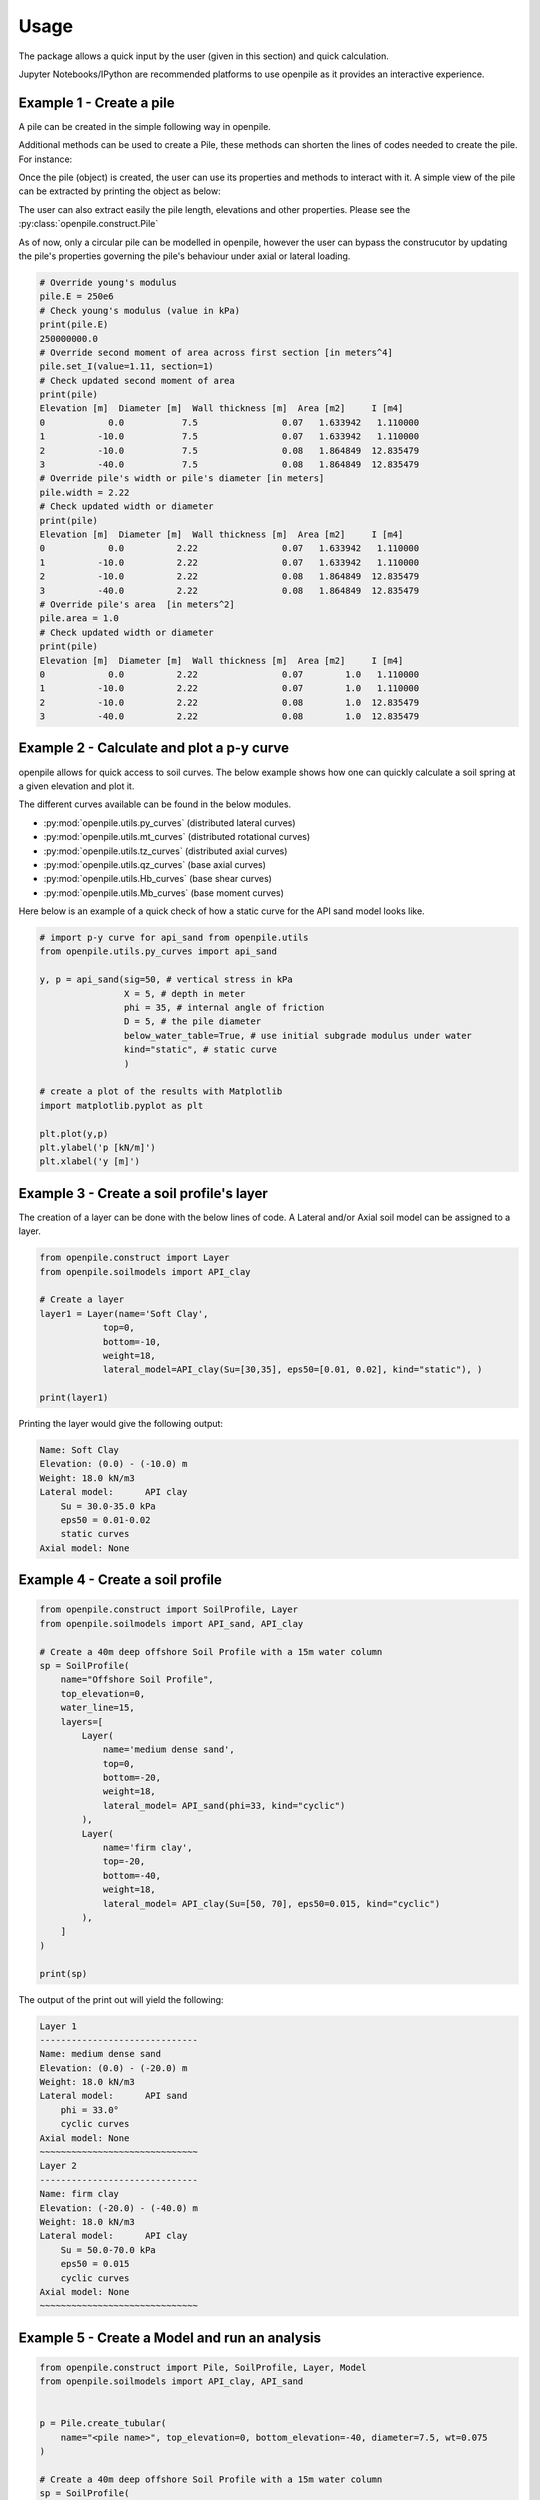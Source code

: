 
.. _usage:

-----
Usage
-----

The package allows a quick input by the user (given in this section) and quick calculation. 

Jupyter Notebooks/IPython are recommended platforms to use openpile as it provides 
an interactive experience. 

.. _Ex1-create_a_pile:

Example 1 - Create a pile 
=========================

A pile can be created in the simple following way in openpile. 

.. doctest::

    >>> # import the Pile object from the construct module
    >>> from openpile.construct import Pile
    
    >>> # Create a Pile
    >>> pile = Pile(name = "",
    ...         kind='Circular',
    ...         material='Steel',
    ...         top_elevation = 0,
    ...         pile_sections={
    ...             'length':[10,30],
    ...             'diameter':[7.5,7.5],
    ...             'wall thickness':[0.07, 0.08],
    ...         }
    ...     )

    >>> # Print the pile data
    >>> print(pile) # doctest: +NORMALIZE_WHITESPACE
        Elevation [m]  Diameter [m]  Wall thickness [m]  Area [m2]     I [m4]
    0            0.0           7.5                0.07   1.633942  11.276204
    1          -10.0           7.5                0.07   1.633942  11.276204
    2          -10.0           7.5                0.08   1.864849  12.835479
    3          -40.0           7.5                0.08   1.864849  12.835479
    >>>

Additional methods can be used to create a Pile, these methods can shorten the lines of codes needed to create the pile.
For instance:


.. doctest::

    >>> # Import Pile object from constuct module
    >>> from openpile.construct import Pile

    >>> # create pile
    >>> p = Pile.create_tubular(
    ...     name="<pile name>", top_elevation=0, bottom_elevation=-40, diameter=10, wt=0.050
    ... )

    >>> print(p)
       Elevation [m]  Diameter [m]  Wall thickness [m]  Area [m2]     I [m4]
    0            0.0          10.0                0.05   1.562942  19.342388
    1          -40.0          10.0                0.05   1.562942  19.342388
    >>> 



Once the pile (object) is created, the user can use its properties and methods to interact with it. 
A simple view of the pile can be extracted by printing the object as below: 


The user can also extract easily the pile length, elevations and other properties.
Please see the :py:class:`openpile.construct.Pile`


As of now, only a circular pile can be modelled in openpile, however the user can bypass 
the construcutor by updating the pile's properties governing the pile's behaviour under 
axial or lateral loading.

.. code-block:: python

    # Override young's modulus
    pile.E = 250e6
    # Check young's modulus (value in kPa)
    print(pile.E)
    250000000.0
    # Override second moment of area across first section [in meters^4]
    pile.set_I(value=1.11, section=1)
    # Check updated second moment of area
    print(pile)
    Elevation [m]  Diameter [m]  Wall thickness [m]  Area [m2]     I [m4]
    0            0.0           7.5                0.07   1.633942   1.110000
    1          -10.0           7.5                0.07   1.633942   1.110000
    2          -10.0           7.5                0.08   1.864849  12.835479
    3          -40.0           7.5                0.08   1.864849  12.835479
    # Override pile's width or pile's diameter [in meters]
    pile.width = 2.22
    # Check updated width or diameter
    print(pile)
    Elevation [m]  Diameter [m]  Wall thickness [m]  Area [m2]     I [m4]
    0            0.0          2.22                0.07   1.633942   1.110000
    1          -10.0          2.22                0.07   1.633942   1.110000
    2          -10.0          2.22                0.08   1.864849  12.835479
    3          -40.0          2.22                0.08   1.864849  12.835479
    # Override pile's area  [in meters^2]
    pile.area = 1.0
    # Check updated width or diameter
    print(pile)
    Elevation [m]  Diameter [m]  Wall thickness [m]  Area [m2]     I [m4]
    0            0.0          2.22                0.07        1.0   1.110000
    1          -10.0          2.22                0.07        1.0   1.110000
    2          -10.0          2.22                0.08        1.0  12.835479
    3          -40.0          2.22                0.08        1.0  12.835479



.. _Ex2-plot_a_pycurve:

Example 2 - Calculate and plot a p-y curve 
==========================================

openpile allows for quick access to soil curves. The below example shows
how one can quickly calculate a soil spring at a given elevation and plot it.

The different curves available can be found in the below modules.

* :py:mod:`openpile.utils.py_curves` (distributed lateral curves)
* :py:mod:`openpile.utils.mt_curves` (distributed rotational curves)
* :py:mod:`openpile.utils.tz_curves` (distributed axial curves)
* :py:mod:`openpile.utils.qz_curves` (base axial curves)
* :py:mod:`openpile.utils.Hb_curves` (base shear curves)
* :py:mod:`openpile.utils.Mb_curves` (base moment curves)

Here below is an example of a quick check of how a static curve for the 
API sand model looks like.

.. code-block:: python
    
    # import p-y curve for api_sand from openpile.utils
    from openpile.utils.py_curves import api_sand

    y, p = api_sand(sig=50, # vertical stress in kPa 
                    X = 5, # depth in meter
                    phi = 35, # internal angle of friction 
                    D = 5, # the pile diameter
                    below_water_table=True, # use initial subgrade modulus under water
                    kind="static", # static curve
                    )

    # create a plot of the results with Matplotlib
    import matplotlib.pyplot as plt

    plt.plot(y,p)
    plt.ylabel('p [kN/m]')
    plt.xlabel('y [m]')

.. image:: _static/usage/pycurves/api_sand_example_build.png
    :width: 65%    


.. _Ex3-create_a_layer:

Example 3 - Create a soil profile's layer 
=========================================

The creation of a layer can be done with the below lines of code. 
A Lateral and/or Axial soil model can be assigned to a layer.

.. code-block:: python

    from openpile.construct import Layer
    from openpile.soilmodels import API_clay
        
    # Create a layer
    layer1 = Layer(name='Soft Clay',
                top=0,
                bottom=-10,
                weight=18,
                lateral_model=API_clay(Su=[30,35], eps50=[0.01, 0.02], kind="static"), )

    print(layer1)

Printing the layer would give the following output:

.. code-block:: pycon
    
    Name: Soft Clay
    Elevation: (0.0) - (-10.0) m
    Weight: 18.0 kN/m3
    Lateral model: 	API clay
        Su = 30.0-35.0 kPa
        eps50 = 0.01-0.02
        static curves
    Axial model: None


.. _Ex4-create_a_soilprofile:

Example 4 - Create a soil profile 
=================================

.. code-block:: python

    from openpile.construct import SoilProfile, Layer
    from openpile.soilmodels import API_sand, API_clay

    # Create a 40m deep offshore Soil Profile with a 15m water column
    sp = SoilProfile(
        name="Offshore Soil Profile",
        top_elevation=0,
        water_line=15,
        layers=[
            Layer(
                name='medium dense sand',
                top=0,
                bottom=-20,
                weight=18,
                lateral_model= API_sand(phi=33, kind="cyclic")
            ),
            Layer(
                name='firm clay',
                top=-20,
                bottom=-40,
                weight=18,
                lateral_model= API_clay(Su=[50, 70], eps50=0.015, kind="cyclic")
            ),
        ]
    )

    print(sp)

The output of the print out will yield the following:

.. code-block:: pycon

    Layer 1
    ------------------------------
    Name: medium dense sand
    Elevation: (0.0) - (-20.0) m
    Weight: 18.0 kN/m3
    Lateral model: 	API sand
        phi = 33.0°
        cyclic curves
    Axial model: None
    ~~~~~~~~~~~~~~~~~~~~~~~~~~~~~~
    Layer 2
    ------------------------------
    Name: firm clay
    Elevation: (-20.0) - (-40.0) m
    Weight: 18.0 kN/m3
    Lateral model: 	API clay
        Su = 50.0-70.0 kPa
        eps50 = 0.015
        cyclic curves
    Axial model: None
    ~~~~~~~~~~~~~~~~~~~~~~~~~~~~~~


.. _Ex5-run_winkler:

Example 5 - Create a Model and run an analysis 
==============================================

.. code-block:: python

    from openpile.construct import Pile, SoilProfile, Layer, Model
    from openpile.soilmodels import API_clay, API_sand


    p = Pile.create_tubular(
        name="<pile name>", top_elevation=0, bottom_elevation=-40, diameter=7.5, wt=0.075
    )

    # Create a 40m deep offshore Soil Profile with a 15m water column
    sp = SoilProfile(
        name="Offshore Soil Profile",
        top_elevation=0,
        water_line=15,
        layers=[
            Layer(
                name="medium dense sand",
                top=0,
                bottom=-20,
                weight=18,
                lateral_model=API_sand(phi=33, kind="cyclic"),
            ),
            Layer(
                name="firm clay",
                top=-20,
                bottom=-40,
                weight=18,
                lateral_model=API_clay(Su=[50, 70], eps50=0.015, kind="cyclic"),
            ),
        ],
    )

    # Create Model
    M = Model(name="<model name>", pile=p, soil=sp)

    # Apply bottom fixity along x-axis
    M.set_support(elevation=-40, Tx=True)
    # Apply axial and lateral loads
    M.set_pointload(elevation=0, Px=-20e3, Py=5e3)

    # Run analysis
    from openpile.analyze import winkler
    Result = winkler(M)

    # plot the results
    Result.plot()

.. image:: _static/usage/analyses_plots/main_results_plot.png
    :width: 65%

Finally, if one would like to check the input of the model, a quick visual on this
can be provided by simply plotting the model.

.. code-block:: python

    # plot the model (mesh, boundary conditions and soil profile)
    M.plot()

.. image:: _static/usage/analyses_plots/model_plot_with_soil.png
    :width: 65%
